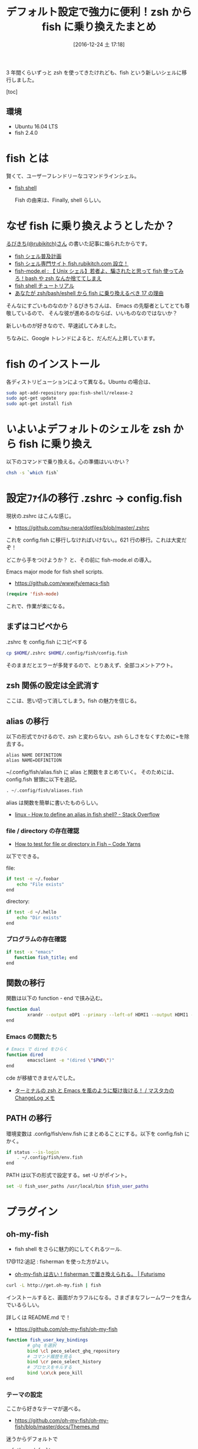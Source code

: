#+BLOG: Futurismo
#+POSTID: 6016
#+DATE: [2016-12-24 土 17:18]
#+OPTIONS: toc:nil num:nil todo:nil pri:nil tags:nil ^:nil TeX:nil
#+CATEGORY: 技術メモ
#+TAGS: fish, zsh
#+DESCRIPTION: zsh から fish に乗り換えた
#+TITLE: デフォルト設定で強力に便利！zsh から fish に乗り換えたまとめ

3 年間くらいずっと zsh を使ってきたけれども、fish という新しいシェルに移行しました。

     [toc]

** 環境
   - Ubuntu 16.04 LTS
   - fish 2.4.0

* fish とは
  賢くて、ユーザーフレンドリーなコマンドラインシェル。
  - [[https://fishshell.com/][fish shell]]

   Fish の由来は、Finally, shell らしい。

* なぜ fish に乗り換えようとしたか？
  [[https://twitter.com/rubikitch?lang=ja][るびきち(@rubikitch)さん]] の書いた記事に煽られたからです。

  - [[http://fish.rubikitch.com/][fish シェル普及計画]]
  - [[http://emacs.rubikitch.com/fish/][fish シェル専門サイト fish.rubikitch.com 設立！]]
  - [[http://emacs.rubikitch.com/fish-mode/][fish-mode.el : 【 Unix シェル】若者よ、騙されたと思って fish 使ってみろ！bash や zsh なんか捨ててしまえ]]
  - [[http://fish.rubikitch.com/tutorial/][fish shell チュートリアル]]
  - [[http://emacs.rubikitch.com/zsh-fish-emacs-eshell/][あなたが zsh/bash/eshell から fish に乗り換えるべき 17 の理由]]

  そんなにすごいものなのか？るびきちさんは、
  Emacs の先駆者としてとても尊敬しているので、
  そんな彼が進めるのならば、いいものなのではないか？

  新しいものが好きなので、早速試してみました。

  ちなみに、Google トレンドによると、だんだん上昇しています。

#+begin_export html
  <script type="text/javascript" src="https://ssl.gstatic.com/trends_nrtr/863_RC25/embed_loader.js"></script>
  <script type="text/javascript">
    trends.embed.renderExploreWidget("TIMESERIES", {"comparisonItem":[{"keyword":"fish shell","geo":"","time":"all"},{"keyword":"zsh","geo":"","time":"all"},{"keyword":"/m/0nrms","geo":"","time":"all"},{"keyword":"csh","geo":"","time":"all"}],"category":0,"property":""}, {"exploreQuery":"date=all&q=fish%20shell,zsh,%2Fm%2F0nrms,csh","guestPath":"https://www.google.co.jp:443/trends/embed/"});
  </script>
#+end_export

* fish のインストール
  各ディストリビューションによって異なる。Ubuntu の場合は、

#+begin_src bash
sudo apt-add-repository ppa:fish-shell/release-2
sudo apt-get update
sudo apt-get install fish
#+end_src

* いよいよデフォルトのシェルを zsh から fish に乗り換え
  以下のコマンドで乗り換える。心の準備はいいかい？
  
#+begin_src bash
chsh -s `which fish`
#+end_src

* 設定ﾌｧｲﾙの移行 .zshrc -> config.fish
  現状の.zshrc はこんな感じ。
  - https://github.com/tsu-nera/dotfiles/blob/master/.zshrc

  これを config.fish に移行しなければいけない。。621 行の移行。これは大変だぞ！

  どこから手をつけようか？ と、その前に fish-mode.el の導入。

  Emacs major mode for fish shell scripts.
   - https://github.com/wwwjfy/emacs-fish

#+begin_src emacs-lisp
(require 'fish-mode)
#+end_src

これで、作業が楽になる。

** まずはコピペから
   .zshrc を config.fish にコピペする

#+begin_src bash
cp $HOME/.zshrc $HOME/.config/fish/config.fish
#+end_src

   そのままだとエラーが多発するので、とりあえず、全部コメントアウト。

** zsh 関係の設定は全武消す
   ここは、思い切って消してしまう。fish の魅力を信じる。

** alias の移行
   以下の形式でかけるので、zsh と変わらない。zsh らしさをなくすために=を除去する。

#+begin_src text
alias NAME DEFINITION
alias NAME=DEFINITION
#+end_src

   ~/.config/fish/alias.fish に alias と関数をまとめていく。
   そのためには、config.fish 冒頭に以下を追記。

#+begin_src emacs-lisp
. ~/.config/fish/aliases.fish
#+end_src

   alias は関数を簡単に書いたものらしい。
   - [[http://stackoverflow.com/questions/2762994/how-to-define-an-alias-in-fish-shell][linux - How to define an alias in fish shell? - Stack Overflow]]

*** file / directory の存在確認
   - [[https://codeyarns.com/2014/02/27/how-to-test-for-file-or-directory-in-fish/][How to test for file or directory in Fish – Code Yarns]]

   以下でできる。

file:

#+begin_src bash
if test -e ~/.foobar
    echo "File exists"
end
#+end_src

directory:

#+begin_src bash
if test -d ~/.hello
    echo "Dir exists"
end
#+end_src

*** プログラムの存在確認

#+begin_src bash
if test -x "emacs"
   function fish_title; end
end
#+end_src

** 関数の移行
   関数は以下の function - end で挟み込む。

#+begin_src bash
function dual
        xrandr --output eDP1 --primary --left-of HDMI1 --output HDMI1 --mode 1280x720
end
#+end_src

*** Emacs の関数たち

#+begin_src bash
# Emacs で dired をひらく
function dired 
        emacsclient -e "(dired \"$PWD\")"
end
#+end_src

cde が移植できませんでした。
- [[https://masutaka.net/chalow/2011-09-28-1.html][ターミナルの zsh と Emacs を風のように駆け抜ける！ / マスタカの ChangeLog メモ]]

** PATH の移行
   環境変数は .config/fish/env.fish にまとめることにする。以下を config.fish にかく。

#+begin_src bash
if status --is-login
    . ~/.config/fish/env.fish
end
#+end_src

  PATH は以下の形式で設定する。set -U がポイント。

#+begin_src bash
set -U fish_user_paths /usr/local/bin $fish_user_paths
#+end_src

* プラグイン
** oh-my-fish
   - fish shell をさらに魅力的にしてくれるツール.

   17@112:追記 : fisherman を使った方がよい。
   - [[http://futurismo.biz/archives/6079][oh-my-fish は古い！fisherman で置き換えられる。 | Futurismo]]

 #+begin_src bash
curl -L http://get.oh-my.fish | fish
 #+end_src

 インストールすると、画面がカラフルになる。さまざまなフレームワークを含んでいるらしい。

 詳しくは README.md で！
  - https://github.com/oh-my-fish/oh-my-fish

 #+begin_src bash
function fish_user_key_bindings
        # ghq を選択
        bind \cl peco_select_ghq_repository
        # コマンド履歴を見る
        bind \cr peco_select_history
        # プロセスをキルする
        bind \cx\ck peco_kill        
end
 #+end_src

*** テーマの設定
    ここから好きなテーマが選べる。
    - https://github.com/oh-my-fish/oh-my-fish/blob/master/docs/Themes.md

    迷うからデフォルトで

 #+begin_src bash
omf theme default
 #+end_src
 
** powerline
   かっこいいパワーラインを入れてみる。
   - https://github.com/banga/powerline-shell

   と思ったけれども、かっこ悪いので封印。
** z 
   訪れたフォルダにジャンプ。
   - https://github.com/fisherman/z

* 完成した設定ファイル
  - https://github.com/tsu-nera/dotfiles/tree/master/.config/fish

    拍子ぬけするほどあっさりしてしまった。100 行もないのではないか？

** config.fish

#+begin_src bash
# alias & function 読み込み
. ~/.config/fish/aliases.fish

# 環境変数読み込み
if status --is-login
    . ~/.config/fish/env.fish
end
#+end_src

** env.fish

#+begin_src bash
export LANG=ja_JP.UTF-8
export LD_LIBRARY_PATH=/usr/local/lib
export LIBRARY_PATH=/usr/local/lib
export CPATH=/usr/local/include

if test -d ~/script
        set fish_user_paths ~/script/sh $fish_user_paths
        set fish_user_paths ~/script/ruby $fish_user_paths
        set fish_user_paths ~/script/scala $fish_user_paths        
end

set -x EDITOR emacs
set -x VISUAL "emacsclient -nw"

# for ruby
if test -x "`which ruby`"
        set fish_user_paths $HOME/.gem/ruby/2.1.0/bin $fish_user_paths
end

# for go
if test -x go
        set -x GOPATH $HOME/go
        set fish_user_paths $GOROOT/bin $fish_user_paths 
        set fish_user_paths $GOPATH/bin $fish_user_paths 
end

# my bin
set fish_user_paths $HOME/bin $fish_user_paths
#+end_src

** aliases.fish


alias o 'xdg-open'
alias c 'cygstart'
alias forced_git_local_destroy 'git fetch origin;git reset --hard origin/master'
alias xmap 'xmodmap ~/.Xmodmap'

# Emacs 関連
alias m 'emacsclient -nw'
alias kill_emacs "emacsclient -e \"(kill-emacs)\""
alias boot_emacs "emacs --daemon"

function reboot_emacs
	 kill_emacs;boot_emacs
end

# 画面ロック
alias lock 'gnome-screensaver-command -l'

# シャットダウン
alias fault 'sudo shutdown -P now'

# Power Line
# function fish_prompt
#     ~/powerline-shell.py $status --shell bare ^/dev/null
# end

#######################################
## peco
######################################
function peco
  command peco --layout=bottom-up $argv
end

function fish_user_key_bindings
        # ghq を選択
        bind \cl peco_select_ghq_repository
        # コマンド履歴を見る
        bind \cr peco_select_history
        # プロセスをキルする
        bind \cx\ck peco_kill        
end

#######################################################
# multi-display
#######################################################
# set dual monitors
function dual
        xrandr --output eDP1 --primary --left-of HDMI1 --output HDMI1 --mode 1280x720
end
        
function dual2
        xrandr --output eDP1 --primary --left-of HDMI1 --output HDMI1 --auto
end

# set single monitor
function single
    xrandr --output HDMI1 --off
end

############
## Emacs
###########
function dired 
        emacsclient -e "(dired \"$PWD\")"
end

## Chdir to the ``default-directory'' of currently opened in Emacs buffer.
function cde
end
#+end_src

* 使ってみた感想など
** メリット
  - 軽い

    体感だけれども、zsh よりも、サクサク動作する気がする。

  - 色鮮やか

    デフォルトでも十分色鮮やかだ。黒背景にカラフルな色が好きな自分にとってはうれしい。
  
  - 設定がとても簡単

    驚くほどに簡単だ。zsh の職人技じみた設定はなんだったのだろうか？

    デフォルトで強力な機能が備わっている。

    設定ファイルをみても、zsh では 600 行あったものが 100 行程度に収まっている。

  - 補完がつよい

    困った時は、タブを押す。
    すると、補完がきいて助けてくれる。この機能が一番気に入っている。

** デメリット
   - ドキュメントやブログ記事が少ない。
   - 利用者がまだまだ少ない。

     このことによって、他人の設定を参考にすることができない。

   - zsh でできたことが fish でできなかったりする

     zsh では、いろいろと自作関数をつくって便利にしたのだけれども、
     fish では同じ機能が実現できなかった。たとえば Emacs との連携など。
     時間をかければできるかもしれない。暇な時にハックしよう。

* 参考
  - [[http://qiita.com/susieyy/items/ac2133e249f252dc9a34][詳解 fish でモダンなシェル環境の構築(fish,tmux,powerline,peco,z,ghq,dracula) - Qiita]]
  - https://github.com/nvie/dotfiles/tree/master/.config/fish
  - [[https://wiki.archlinuxjp.org/index.php/Fish][fish - ArchWiki]]
  - [[http://www.makeuseof.com/tag/x-reasons-install-fish-shell/][7 Reasons Why You Should Install The Fish Shell]]
